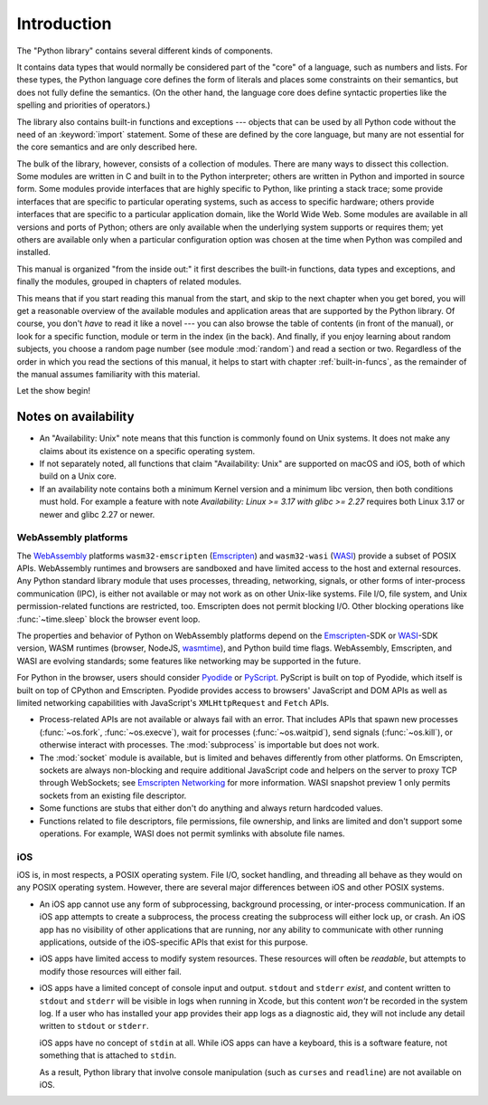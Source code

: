 .. _library-intro:

************
Introduction
************

The "Python library" contains several different kinds of components.

It contains data types that would normally be considered part of the "core" of a
language, such as numbers and lists.  For these types, the Python language core
defines the form of literals and places some constraints on their semantics, but
does not fully define the semantics.  (On the other hand, the language core does
define syntactic properties like the spelling and priorities of operators.)

The library also contains built-in functions and exceptions --- objects that can
be used by all Python code without the need of an :keyword:`import` statement.
Some of these are defined by the core language, but many are not essential for
the core semantics and are only described here.

The bulk of the library, however, consists of a collection of modules. There are
many ways to dissect this collection.  Some modules are written in C and built
in to the Python interpreter; others are written in Python and imported in
source form.  Some modules provide interfaces that are highly specific to
Python, like printing a stack trace; some provide interfaces that are specific
to particular operating systems, such as access to specific hardware; others
provide interfaces that are specific to a particular application domain, like
the World Wide Web. Some modules are available in all versions and ports of
Python; others are only available when the underlying system supports or
requires them; yet others are available only when a particular configuration
option was chosen at the time when Python was compiled and installed.

This manual is organized "from the inside out:" it first describes the built-in
functions, data types and exceptions, and finally the modules, grouped in
chapters of related modules.

This means that if you start reading this manual from the start, and skip to the
next chapter when you get bored, you will get a reasonable overview of the
available modules and application areas that are supported by the Python
library.  Of course, you don't *have* to read it like a novel --- you can also
browse the table of contents (in front of the manual), or look for a specific
function, module or term in the index (in the back).  And finally, if you enjoy
learning about random subjects, you choose a random page number (see module
:mod:`random`) and read a section or two.  Regardless of the order in which you
read the sections of this manual, it helps to start with chapter
:ref:`built-in-funcs`, as the remainder of the manual assumes familiarity with
this material.

Let the show begin!


.. _availability:

Notes on availability
=====================

* An "Availability: Unix" note means that this function is commonly found on
  Unix systems.  It does not make any claims about its existence on a specific
  operating system.

* If not separately noted, all functions that claim "Availability: Unix" are
  supported on macOS and iOS, both of which build on a Unix core.

* If an availability note contains both a minimum Kernel version and a minimum
  libc version, then both conditions must hold. For example a feature with note
  *Availability: Linux >= 3.17 with glibc >= 2.27* requires both Linux 3.17 or
  newer and glibc 2.27 or newer.

.. _wasm-availability:

WebAssembly platforms
---------------------

The `WebAssembly`_ platforms ``wasm32-emscripten`` (`Emscripten`_) and
``wasm32-wasi`` (`WASI`_) provide a subset of POSIX APIs. WebAssembly runtimes
and browsers are sandboxed and have limited access to the host and external
resources. Any Python standard library module that uses processes, threading,
networking, signals, or other forms of inter-process communication (IPC), is
either not available or may not work as on other Unix-like systems. File I/O,
file system, and Unix permission-related functions are restricted, too.
Emscripten does not permit blocking I/O. Other blocking operations like
:func:`~time.sleep` block the browser event loop.

The properties and behavior of Python on WebAssembly platforms depend on the
`Emscripten`_-SDK or `WASI`_-SDK version, WASM runtimes (browser, NodeJS,
`wasmtime`_), and Python build time flags. WebAssembly, Emscripten, and WASI
are evolving standards; some features like networking may be
supported in the future.

For Python in the browser, users should consider `Pyodide`_ or `PyScript`_.
PyScript is built on top of Pyodide, which itself is built on top of
CPython and Emscripten. Pyodide provides access to browsers' JavaScript and
DOM APIs as well as limited networking capabilities with JavaScript's
``XMLHttpRequest`` and ``Fetch`` APIs.

* Process-related APIs are not available or always fail with an error. That
  includes APIs that spawn new processes (:func:`~os.fork`,
  :func:`~os.execve`), wait for processes (:func:`~os.waitpid`), send signals
  (:func:`~os.kill`), or otherwise interact with processes. The
  :mod:`subprocess` is importable but does not work.

* The :mod:`socket` module is available, but is limited and behaves
  differently from other platforms. On Emscripten, sockets are always
  non-blocking and require additional JavaScript code and helpers on the
  server to proxy TCP through WebSockets; see `Emscripten Networking`_
  for more information. WASI snapshot preview 1 only permits sockets from an
  existing file descriptor.

* Some functions are stubs that either don't do anything and always return
  hardcoded values.

* Functions related to file descriptors, file permissions, file ownership, and
  links are limited and don't support some operations. For example, WASI does
  not permit symlinks with absolute file names.

.. _WebAssembly: https://webassembly.org/
.. _Emscripten: https://emscripten.org/
.. _Emscripten Networking: https://emscripten.org/docs/porting/networking.html
.. _WASI: https://wasi.dev/
.. _wasmtime: https://wasmtime.dev/
.. _Pyodide: https://pyodide.org/
.. _PyScript: https://pyscript.net/

.. _iOS-availability:

iOS
---

iOS is, in most respects, a POSIX operating system. File I/O, socket handling,
and threading all behave as they would on any POSIX operating system. However,
there are several major differences between iOS and other POSIX systems.

* An iOS app cannot use any form of subprocessing, background processing, or
  inter-process communication. If an iOS app attempts to create a subprocess,
  the process creating the subprocess will either lock up, or crash. An iOS app
  has no visibility of other applications that are running, nor any ability to
  communicate with other running applications, outside of the iOS-specific APIs
  that exist for this purpose.

* iOS apps have limited access to modify system resources. These resources will
  often be *readable*, but attempts to modify those resources will either fail.

* iOS apps have a limited concept of console input and output. ``stdout`` and
  ``stderr`` *exist*, and content written to ``stdout`` and ``stderr`` will be
  visible in logs when running in Xcode, but this content *won't* be recorded
  in the system log. If a user who has installed your app provides their app
  logs as a diagnostic aid, they will not include any detail written to
  ``stdout`` or ``stderr``.

  iOS apps have no concept of  ``stdin`` at all. While iOS apps can have a
  keyboard, this is a software feature, not something that is attached to
  ``stdin``.

  As a result, Python library that involve console manipulation (such as
  ``curses`` and ``readline``) are not available on iOS.
